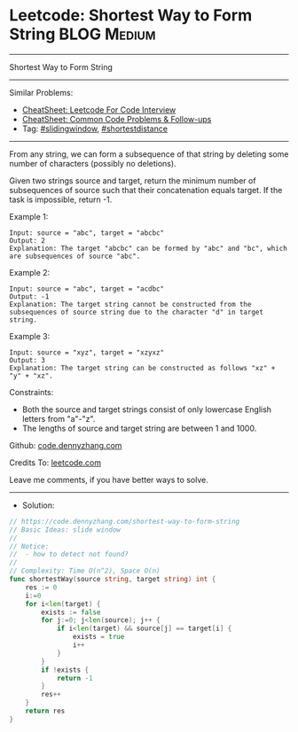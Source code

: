 * Leetcode: Shortest Way to Form String                         :BLOG:Medium:
#+STARTUP: showeverything
#+OPTIONS: toc:nil \n:t ^:nil creator:nil d:nil
:PROPERTIES:
:type:     slidingwindow, shortestdistance
:END:
---------------------------------------------------------------------
Shortest Way to Form String
---------------------------------------------------------------------
#+BEGIN_HTML
<a href="https://github.com/dennyzhang/code.dennyzhang.com/tree/master/problems/shortest-way-to-form-string"><img align="right" width="200" height="183" src="https://www.dennyzhang.com/wp-content/uploads/denny/watermark/github.png" /></a>
#+END_HTML
Similar Problems:
- [[https://cheatsheet.dennyzhang.com/cheatsheet-leetcode-A4][CheatSheet: Leetcode For Code Interview]]
- [[https://cheatsheet.dennyzhang.com/cheatsheet-followup-A4][CheatSheet: Common Code Problems & Follow-ups]]
- Tag: [[https://code.dennyzhang.com/review-slidingwindow][#slidingwindow]], [[https://code.dennyzhang.com/followup-shortestdistance][#shortestdistance]]
---------------------------------------------------------------------
From any string, we can form a subsequence of that string by deleting some number of characters (possibly no deletions).

Given two strings source and target, return the minimum number of subsequences of source such that their concatenation equals target. If the task is impossible, return -1.
 
Example 1:
#+BEGIN_EXAMPLE
Input: source = "abc", target = "abcbc"
Output: 2
Explanation: The target "abcbc" can be formed by "abc" and "bc", which are subsequences of source "abc".
#+END_EXAMPLE

Example 2:
#+BEGIN_EXAMPLE
Input: source = "abc", target = "acdbc"
Output: -1
Explanation: The target string cannot be constructed from the subsequences of source string due to the character "d" in target string.
#+END_EXAMPLE

Example 3:
#+BEGIN_EXAMPLE
Input: source = "xyz", target = "xzyxz"
Output: 3
Explanation: The target string can be constructed as follows "xz" + "y" + "xz".
#+END_EXAMPLE
 
Constraints:

- Both the source and target strings consist of only lowercase English letters from "a"-"z".
- The lengths of source and target string are between 1 and 1000.

Github: [[https://github.com/dennyzhang/code.dennyzhang.com/tree/master/problems/shortest-way-to-form-string][code.dennyzhang.com]]

Credits To: [[https://leetcode.com/problems/shortest-way-to-form-string/description/][leetcode.com]]

Leave me comments, if you have better ways to solve.
---------------------------------------------------------------------
- Solution:

#+BEGIN_SRC go
// https://code.dennyzhang.com/shortest-way-to-form-string
// Basic Ideas: slide window
//
// Notice: 
//  - how to detect not found?
//
// Complexity: Time O(n^2), Space O(n)
func shortestWay(source string, target string) int {
    res := 0
    i:=0
    for i<len(target) {
        exists := false
        for j:=0; j<len(source); j++ {
            if i<len(target) && source[j] == target[i] {
                exists = true
                i++
            }
        }
        if !exists {
            return -1
        }
        res++
    }
    return res
}
#+END_SRC

#+BEGIN_HTML
<div style="overflow: hidden;">
<div style="float: left; padding: 5px"> <a href="https://www.linkedin.com/in/dennyzhang001"><img src="https://www.dennyzhang.com/wp-content/uploads/sns/linkedin.png" alt="linkedin" /></a></div>
<div style="float: left; padding: 5px"><a href="https://github.com/dennyzhang"><img src="https://www.dennyzhang.com/wp-content/uploads/sns/github.png" alt="github" /></a></div>
<div style="float: left; padding: 5px"><a href="https://www.dennyzhang.com/slack" target="_blank" rel="nofollow"><img src="https://www.dennyzhang.com/wp-content/uploads/sns/slack.png" alt="slack"/></a></div>
</div>
#+END_HTML
